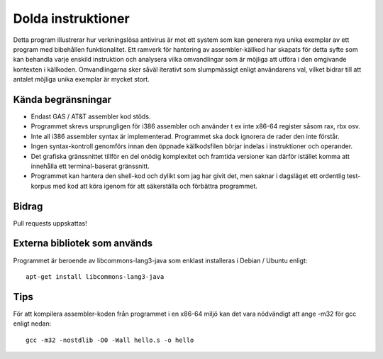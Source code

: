 ###################
Dolda instruktioner
###################

Detta program illustrerar hur verkningslösa antivirus är mot ett system som
kan generera nya unika exemplar av ett program med bibehållen funktionalitet.
Ett ramverk för hantering av assembler-källkod har skapats för detta syfte
som kan behandla varje enskild instruktion och analysera vilka omvandlingar
som är möjliga att utföra i den omgivande kontexten i källkoden.
Omvandlingarna sker såväl iterativt som slumpmässigt enligt användarens val,
vilket bidrar till att antalet möjliga unika exemplar är mycket stort.

.. image:: https://github.com/Gijutsu/doldaInstr/raw/master/docs/screenshots/screenshot.png

Kända begränsningar
===================

- Endast GAS / AT&T assembler kod stöds.
- Programmet skrevs ursprungligen för i386 assembler och använder 
  t ex inte x86-64 register såsom rax, rbx osv.
- Inte all i386 assembler syntax är implementerad. Programmet ska
  dock ignorera de rader den inte förstår.
- Ingen syntax-kontroll genomförs innan den öppnade källkodsfilen
  börjar indelas i instruktioner och operander.
- Det grafiska gränssnittet tillför en del onödig komplexitet och
  framtida versioner kan därför istället komma att innehålla ett
  terminal-baserat gränssnitt.
- Programmet kan hantera den shell-kod och dylikt som jag har 
  givit det, men saknar i dagsläget ett ordentlig test-korpus med
  kod att köra igenom för att säkerställa och förbättra programmet.

Bidrag
======

Pull requests uppskattas!

Externa bibliotek som används
=============================

Programmet är beroende av libcommons-lang3-java som enklast
installeras i Debian / Ubuntu enligt::

    apt-get install libcommons-lang3-java

Tips
====

För att kompilera assembler-koden från programmet i en x86-64 
miljö kan det vara nödvändigt att ange -m32 för gcc enligt nedan::

    gcc -m32 -nostdlib -O0 -Wall hello.s -o hello
